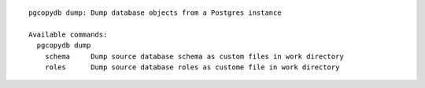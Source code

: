 ::

   pgcopydb dump: Dump database objects from a Postgres instance
   
   Available commands:
     pgcopydb dump
       schema     Dump source database schema as custom files in work directory
       roles      Dump source database roles as custome file in work directory
   
